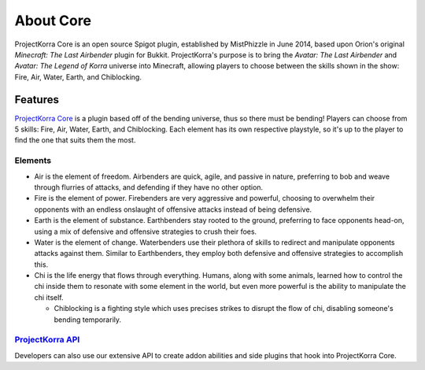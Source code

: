 .. _coreabout:

==========
About Core
==========

ProjectKorra Core is an open source Spigot plugin, established by MistPhizzle
in June 2014, based upon Orion's original *Minecraft: The Last
Airbender* plugin for Bukkit. ProjectKorra's purpose is to bring the
*Avatar: The Last Airbender* and *Avatar: The Legend of Korra* universe
into Minecraft, allowing players to choose between the skills shown in
the show: Fire, Air, Water, Earth, and Chiblocking.

Features
========

`ProjectKorra Core`_ is a plugin based off of the bending universe, thus
so there must be bending! Players can choose from 5 skills: Fire, Air,
Water, Earth, and Chiblocking. Each element has its own respective playstyle, so
it's up to the player to find the one that suits them the most.

Elements
--------

-  Air is the element of freedom. Airbenders are quick, agile, and
   passive in nature, preferring to bob and weave through flurries of
   attacks, and defending if they have no other option.

-  Fire is the element of power. Firebenders are very aggressive and
   powerful, choosing to overwhelm their opponents with an endless
   onslaught of offensive attacks instead of being defensive.

-  Earth is the element of substance. Earthbenders stay rooted to the
   ground, preferring to face opponents head-on, using a mix of
   defensive and offensive strategies to crush their foes.

-  Water is the element of change. Waterbenders use their plethora of
   skills to redirect and manipulate opponents attacks against them.
   Similar to Earthbenders, they employ both defensive and offensive
   strategies to accomplish this.

-  Chi is the life energy that flows through everything. Humans, along
   with some animals, learned how to control the chi inside them to
   resonate with some element in the world, but even more powerful is
   the ability to manipulate the chi itself.

   +  Chiblocking is a fighting style which uses precises strikes to
      disrupt the flow of chi, disabling someone's bending temporarily.

`ProjectKorra API`_
-------------------

Developers can also use our extensive API to create addon abilities and side
plugins that hook into ProjectKorra Core.


.. _ProjectKorra Core: https://github.com/ProjectKorra/ProjectKorra/wiki/ProjectKorra-Core
.. _ProjectKorra API: http://projectkorra.com/docs/